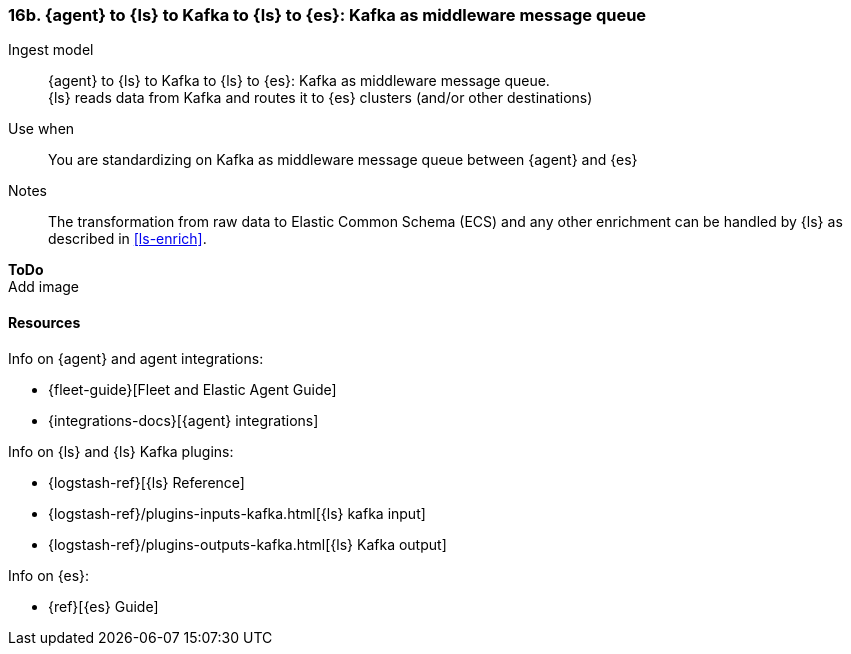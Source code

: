 [[agent-kafka-ls]]
=== 16b. {agent} to {ls} to Kafka to {ls} to {es}: Kafka as middleware message queue

Ingest model::
{agent} to {ls} to Kafka to {ls} to {es}: Kafka as middleware message queue. +
{ls} reads data from Kafka and routes it to {es} clusters (and/or other destinations)

Use when::
You are standardizing on Kafka as middleware message queue between {agent} and {es}

Notes:: 
The transformation from raw data to Elastic Common Schema (ECS) and any other enrichment can be handled by {ls} as described in <<ls-enrich>>. 

**ToDo** +
Add image

//image::images/tbd.png[Image showing {agent} collecting data...]

[discrete]
[[agent-kafka-resources]]
==== Resources

Info on {agent} and agent integrations:

* {fleet-guide}[Fleet and Elastic Agent Guide]
* {integrations-docs}[{agent} integrations]

Info on {ls} and {ls} Kafka plugins:

* {logstash-ref}[{ls} Reference] 
* {logstash-ref}/plugins-inputs-kafka.html[{ls} kafka input]
* {logstash-ref}/plugins-outputs-kafka.html[{ls} Kafka output]

Info on {es}:

* {ref}[{es} Guide]



